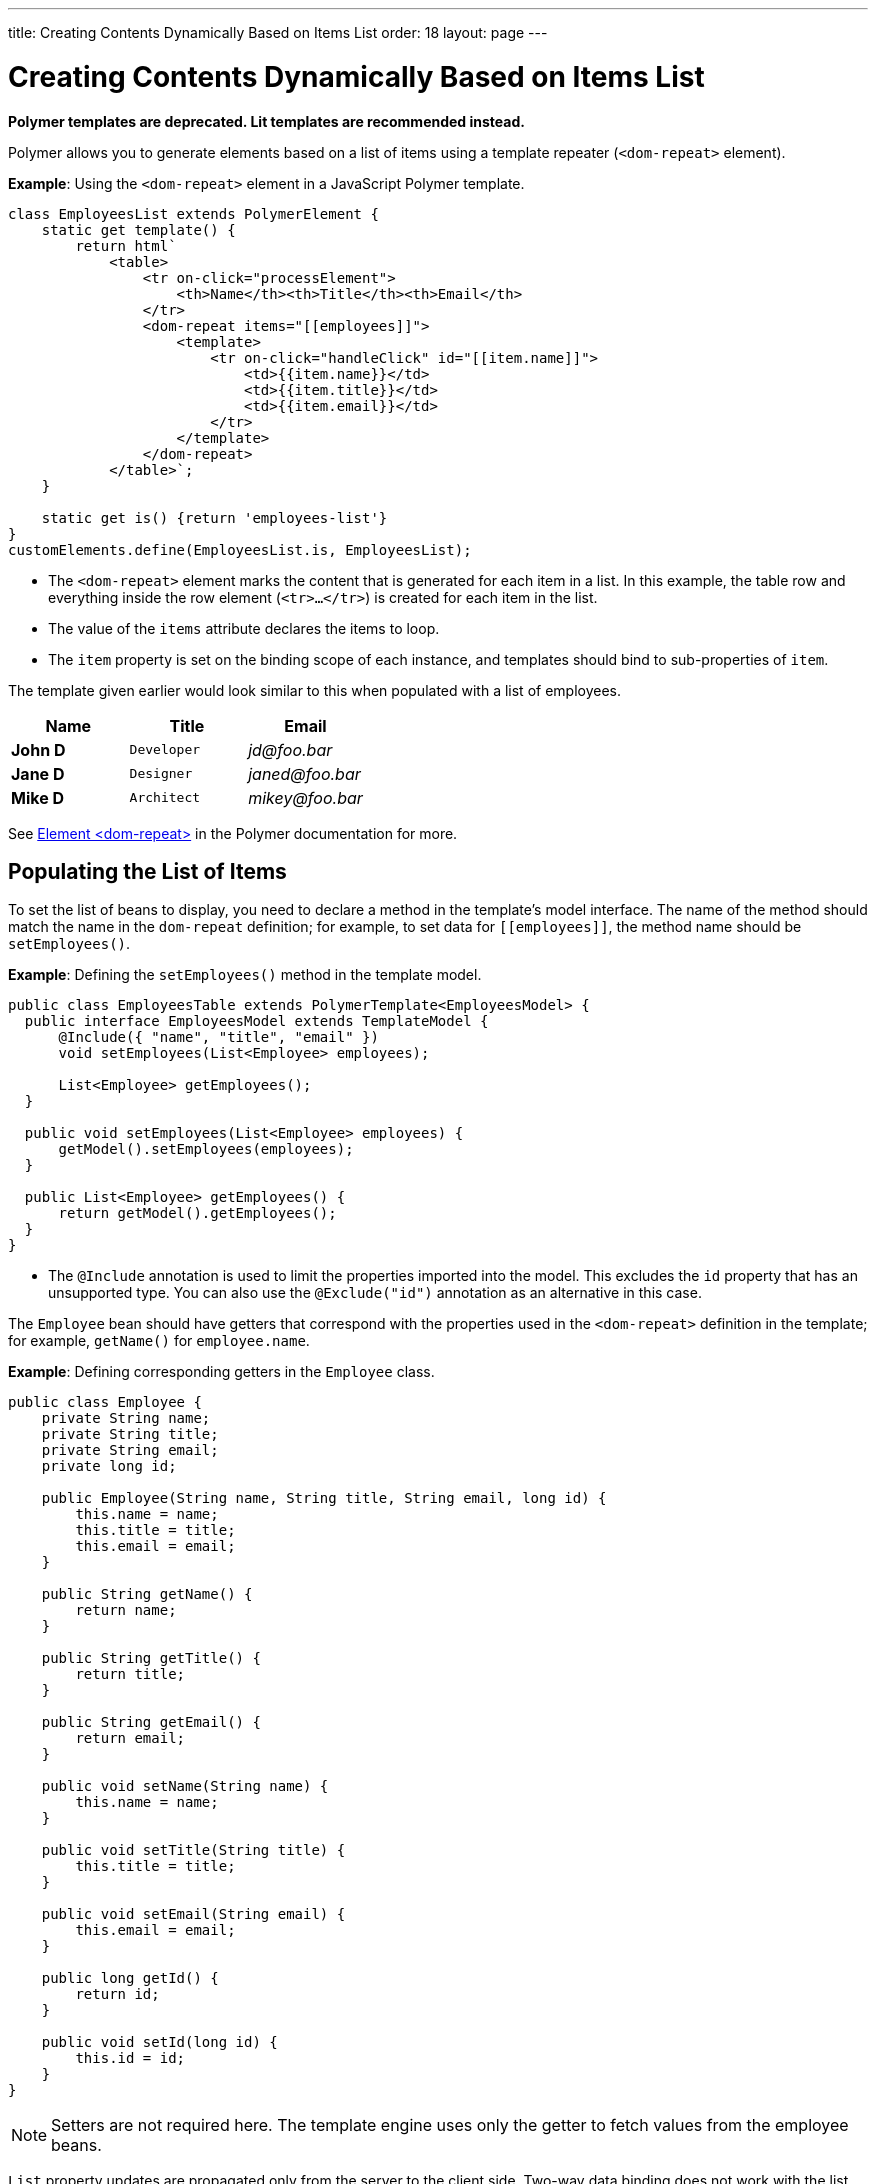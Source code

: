 ---
title: Creating Contents Dynamically Based on Items List
order: 18
layout: page
---

= Creating Contents Dynamically Based on Items List

[role="deprecated:com.vaadin:vaadin@V18"]
--
*Polymer templates are deprecated.
Lit templates are recommended instead.*
--

Polymer allows you to generate elements based on a list of items using a template repeater (`<dom-repeat>` element).

*Example*: Using the `<dom-repeat>` element in a JavaScript Polymer template.

[source,javascript]
----
class EmployeesList extends PolymerElement {
    static get template() {
        return html`
            <table>
                <tr on-click="processElement">
                    <th>Name</th><th>Title</th><th>Email</th>
                </tr>
                <dom-repeat items="[[employees]]">
                    <template>
                        <tr on-click="handleClick" id="[[item.name]]">
                            <td>{{item.name}}</td>
                            <td>{{item.title}}</td>
                            <td>{{item.email}}</td>
                        </tr>
                    </template>
                </dom-repeat>
            </table>`;
    }

    static get is() {return 'employees-list'}
}
customElements.define(EmployeesList.is, EmployeesList);
----
* The `<dom-repeat>` element marks the content that is generated for each item in a list.
In this example, the table row and everything inside the row element (`<tr>...</tr>`) is created for each item in the list.
* The value of the `items` attribute declares the items to loop.
* The [propertyname]`item` property is set on the binding scope of each instance, and templates should bind to sub-properties of [propertyname]`item`.

The template given earlier would look similar to this when populated with a list of employees.

[cols=">s,^m,e",options="header"]
|==========================
|Name   |Title     |Email
|John D |Developer | \jd@foo.bar
|Jane D |Designer  | \janed@foo.bar
|Mike D |Architect | \mikey@foo.bar
|==========================


See https://polymer-library.polymer-project.org/3.0/api/elements/dom-repeat[Element <dom-repeat>] in the Polymer documentation for more.


== Populating the List of Items

To set the list of beans to display, you need to declare a method in the template's model interface.
The name of the method should match the name in the `dom-repeat` definition; for example, to set data for `\[[employees]]`, the method name should be [methodname]`setEmployees()`.

*Example*: Defining the [methodname]`setEmployees()` method in the template model.

[source,java]
----
public class EmployeesTable extends PolymerTemplate<EmployeesModel> {
  public interface EmployeesModel extends TemplateModel {
      @Include({ "name", "title", "email" })
      void setEmployees(List<Employee> employees);

      List<Employee> getEmployees();
  }

  public void setEmployees(List<Employee> employees) {
      getModel().setEmployees(employees);
  }

  public List<Employee> getEmployees() {
      return getModel().getEmployees();
  }
}
----
* The `@Include` annotation is used to limit the properties imported into the model.
This excludes the [propertyname]`id` property that has an unsupported type.
You can also use the `@Exclude("id")` annotation as an alternative in this case.

The `Employee` bean should have getters that correspond with the properties used in the `<dom-repeat>` definition in the template; for example, [methodname]`getName()` for [propertyname]`employee.name`.

*Example*: Defining corresponding getters in the [classname]`Employee` class.
[source,java]
----
public class Employee {
    private String name;
    private String title;
    private String email;
    private long id;

    public Employee(String name, String title, String email, long id) {
        this.name = name;
        this.title = title;
        this.email = email;
    }

    public String getName() {
        return name;
    }

    public String getTitle() {
        return title;
    }

    public String getEmail() {
        return email;
    }

    public void setName(String name) {
        this.name = name;
    }

    public void setTitle(String title) {
        this.title = title;
    }

    public void setEmail(String email) {
        this.email = email;
    }

    public long getId() {
        return id;
    }

    public void setId(long id) {
        this.id = id;
    }
}
----

[NOTE]
Setters are not required here.
The template engine uses only the getter to fetch values from the employee beans.

[classname]`List` property updates are propagated only from the server to the client side.
Two-way data binding does not work with the list property.
This means that client-side changes to the list property are not sent to the server.

*Example*: Defining the [methodname]`addItem()` method in a JavaScript Polymer template.

[source,javascript]
----
class MyTemplate extends PolymerElement {
    static get properties() {
        return {
            messages: {
                type: Array,
                value: [],
                notify: true
            }
        };
    }
    addItem() {
        this.push('messages', 'foo');
    }
}
----
* An update to the [propertyname]`messages` property will NOT be sent to the server when the [methodname]`addItem()` method is called.

== Updating the Items

Beans added to the model using the [methodname]`setEmployees()` method are used to populate the model only.
This means that any update to a bean does not update the model.

To update the model items, you need to use the [methodname]`getEmployees()` method, which returns bean proxies that are connected to the model.
Changes made to the proxy instance are reflected to the model.

*Example*: Updating the title for all items.

[source,java]
----
public void updateTitle() {
    getEmployees().forEach(employee -> employee.setTitle("Mr."));
}
----

[NOTE]
You can also use the [methodname]`setEmployees()` method with a new list of updated beans to repopulate the model.
This is not convenient if you want to update only a single item or a single property.


== Accessing Item Indices

The JavaScript Polymer template (top of the page) includes the client-side `on-click="processElement"` event handler.

You can use the `@RepeatIndex` annotation in the `@EventHandler` annotation to define a shorthand to access the current item index.

*Example*: Using the `@RepeatIndex` annotation in the `@EventHandler` annotation.

[source,java]
----
@EventHandler
public void processElement(@RepeatIndex int itemIndex) {
    System.out.println(getEmployees().get(itemIndex).getName());
}
----
* There is a limitation: the parameter type must be either `int` or `Integer`.

See <<event-handlers#,PolymerTemplate, Handling User Events>> for more about event handlers in Polymer templates.


[.discussion-id]
04D34CDF-CF9E-4F63-B108-32B3100FB9C6

